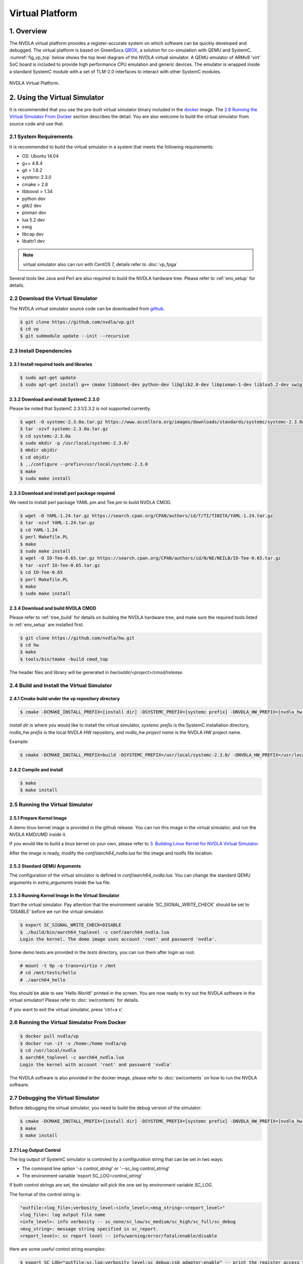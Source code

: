 Virtual Platform
****************

.. _overview:

1. Overview
===========

The NVDLA virtual platform provides a register-accurate system on which software can be quickly developed and debugged. The virtual platform is based on GreenSocs QBOX_, a solution for co-simulation with QEMU and SystemC. :numref:`fig_vp_top` below shows the top level diagram of the NVDLA virtual simulator. A QEMU emulator of ARMv8 'virt' SoC board is included to provide high performance CPU emulation and generic devices. The emulator is wrapped inside a standard SystemC module with a set of TLM-2.0 interfaces to interact with other SystemC modules. 

.. _QBOX: https://git.greensocs.com/qemu/qbox

.. _fig_vp_top:
.. figure:: nvdla-vp-top.svg
  :alt: NVDLA Virtual Platform Top Level Diagram.
  :align: center

  NVDLA Virtual Platform.

2. Using the Virtual Simulator
==============================

It is recommended that you use the pre-built virtual simulator binary included in the docker_ image. The `2.6 Running the Virtual Simulator From Docker`_ section describes the detail. You are also welcome to build the virtual simulator from source code and use that.

.. _docker: https://hub.docker.com/r/nvdla

.. _System_Requirements:

2.1 System Requirements
-----------------------

It is recommended to build the virtual simulator in a system that meets the following requirements:

* OS: Ubuntu 14.04
* g++ 4.8.4
* git > 1.8.2
* systemc 2.3.0
* cmake > 2.8
* libboost > 1.34
* python dev
* glib2 dev
* pixman dev
* lua 5.2 dev
* swig
* libcap dev
* libattr1 dev

.. note:: virtual simulator also can run with CentOS 7, details refer to :doc:`vp_fpga`

Several tools like Java and Perl are also required to build the NVDLA hardware tree. Please refer to :ref:`env_setup` for details.

.. _Download_the_Virtual_Simulator:

2.2 Download the Virtual Simulator
----------------------------------

The NVDLA virtual simulator source code can be downloaded from github_.

.. code-block:: console

   $ git clone https://github.com/nvdla/vp.git
   $ cd vp
   $ git submodule update --init --recursive

.. _github: https://github.com/nvdla/vp

.. _Install_Dependencies:

2.3 Install Dependencies
------------------------

2.3.1 Install required tools and libraries
++++++++++++++++++++++++++++++++++++++++++

.. code-block:: console

   $ sudo apt-get update
   $ sudo apt-get install g++ cmake libboost-dev python-dev libglib2.0-dev libpixman-1-dev liblua5.2-dev swig libcap-dev libattr1-dev

2.3.2 Download and install SystemC 2.3.0
++++++++++++++++++++++++++++++++++++++++

Please be noted that SystemC 2.3.1/2.3.2 is not supported currently.

.. code-block:: console

   $ wget -O systemc-2.3.0a.tar.gz https://www.accellera.org/images/downloads/standards/systemc/systemc-2.3.0a.tar.gz
   $ tar -xzvf systemc-2.3.0a.tar.gz
   $ cd systemc-2.3.0a
   $ sudo mkdir -p /usr/local/systemc-2.3.0/
   $ mkdir objdir
   $ cd objdir
   $ ../configure --prefix=/usr/local/systemc-2.3.0
   $ make
   $ sudo make install

2.3.3 Download and install perl package required
++++++++++++++++++++++++++++++++++++++++++++++++

We need to install perl package YAML.pm and Tee.pm to build NVDLA CMOD.

.. code-block:: console

      $ wget -O YAML-1.24.tar.gz https://search.cpan.org/CPAN/authors/id/T/TI/TINITA/YAML-1.24.tar.gz
      $ tar -xzvf YAML-1.24.tar.gz
      $ cd YAML-1.24
      $ perl Makefile.PL
      $ make
      $ sudo make install
      $ wget -O IO-Tee-0.65.tar.gz https://search.cpan.org/CPAN/authors/id/N/NE/NEILB/IO-Tee-0.65.tar.gz
      $ tar -xzvf IO-Tee-0.65.tar.gz
      $ cd IO-Tee-0.65
      $ perl Makefile.PL
      $ make
      $ sudo make install

.. _Download_and_build_NVDLA_CMOD:

2.3.4 Download and build NVDLA CMOD
+++++++++++++++++++++++++++++++++++

Please refer to :ref:`tree_build` for details on building the NVDLA hardware tree, and make sure the required tools listed in :ref:`env_setup` are installed first.

.. code-block:: console

   $ git clone https://github.com/nvdla/hw.git
   $ cd hw
   $ make
   $ tools/bin/tmake -build cmod_top
 
The header files and library will be generated in *hw/outdir/<project>/cmod/release*.

2.4 Build and Install the Virtual Simulator
-------------------------------------------

2.4.1 Cmake build under the vp repository directory
+++++++++++++++++++++++++++++++++++++++++++++++++++

.. code-block:: console

   $ cmake -DCMAKE_INSTALL_PREFIX=[install dir] -DSYSTEMC_PREFIX=[systemc prefix] -DNVDLA_HW_PREFIX=[nvdla_hw prefix] -DNVDLA_HW_PROJECT=[nvdla_hw project name]

*install dir* is where you would like to install the virtual simulator, *systemc prefix* is the SystemC installation directory, *nvdla_hw prefix* is the local NVDLA HW repository, and *nvdla_hw project name* is the NVDLA HW project name. 

Example:

.. code-block:: console

   $ cmake -DCMAKE_INSTALL_PREFIX=build -DSYSTEMC_PREFIX=/usr/local/systemc-2.3.0/ -DNVDLA_HW_PREFIX=/usr/local/nvdla/hw -DNVDLA_HW_PROJECT=nv_small

2.4.2 Compile and install
+++++++++++++++++++++++++

.. code-block:: console

   $ make
   $ make install

.. _Running_the_Virtual_Simulator:

2.5 Running the Virtual Simulator
---------------------------------

2.5.1 Prepare Kernel Image
++++++++++++++++++++++++++

A demo linux kernel image is provided in the github release. You can run this image in the virtual simulator, and run the NVDLA KMD/UMD inside it. 

If you would like to build a linux kernel on your own, please refer to `3. Building Linux Kernel for NVDLA Virtual Simulator`_.

After the image is ready, modify the *conf/aarch64_nvdla.lua* for the image and rootfs file location.

2.5.2 Standard QEMU Arguments
+++++++++++++++++++++++++++++

The configuration of the virtual simulator is defined in *conf/aarch64_nvdla.lua*. You can change the standard QEMU arguments in *extra_arguments* inside the lua file. 

2.5.3 Running Kernel Image In the Virtual Simulator
+++++++++++++++++++++++++++++++++++++++++++++++++++

Start the virtual simulator. Pay attention that the environment variable 'SC_SIGNAL_WRITE_CHECK' should be set to 'DISABLE' before we run the virtual simulator.

.. code-block:: console

   $ export SC_SIGNAL_WRITE_CHECK=DISABLE
   $ ./build/bin/aarch64_toplevel -c conf/aarch64_nvdla.lua
   Login the kernel. The demo image uses account 'root' and password 'nvdla'.

Some demo tests are provided in the *tests* directory, you can run them after login as root.

.. code-block:: console

   # mount -t 9p -o trans=virtio r /mnt
   # cd /mnt/tests/hello
   # ./aarch64_hello 

You should be able to see 'Hello World!' printed in the screen. You are now ready to try out the NVDLA software in the virtual simulator! Please refer to :doc:`sw/contents` for details.

If you want to exit the virtual simulator, press 'ctrl+a x'.

2.6 Running the Virtual Simulator From Docker
---------------------------------------------

.. code-block:: console

   $ docker pull nvdla/vp
   $ docker run -it -v /home:/home nvdla/vp
   $ cd /usr/local/nvdla
   $ aarch64_toplevel -c aarch64_nvdla.lua
   Login the kernel with account 'root' and password 'nvdla'

The NVDLA software is also provided in the docker image, please refer to :doc:`sw/contents` on how to run the NVDLA software.

.. _Debugging_the_Virtual_Simulator:

2.7 Debugging the Virtual Simulator
-----------------------------------

Before debugging the virtual simulator, you need to build the debug version of the simulator:

.. code-block:: console

   $ cmake -DCMAKE_INSTALL_PREFIX=[install dir] -DSYSTEMC_PREFIX=[systemc prefix] -DNVDLA_HW_PREFIX=[nvdla_hw prefix] -DNVDLA_HW_PROJECT=[nvdla_hw project name] -DCMAKE_BUILD_TYPE=Debug
   $ make
   $ make install

2.7.1 Log Output Control
++++++++++++++++++++++++

The log output of SystemC simulator is controled by a configuration string that can be set in two ways:

* The command line option '-s *control_string*' or '--sc_log *control_string*'
* The environment variable 'export SC_LOG=\ *control_string*'

If both control strings are set, the simulator will pick the one set by environment variable *SC_LOG*.
 
The format of the control string is:

.. code-block:: console

   "outfile:<log_file>;verbosity_level:<info_level>;<msg_string>:<report_level>"
   <log_file>: log output file name
   <info_level>: info verbosity -- sc_none/sc_low/sc_medium/sc_high/sc_full/sc_debug
   <msg_string>: message string specified in sc_report.
   <report_level>: sc report level -- info/warning/error/fatal/enable/disable

Here are some useful control string examples:

.. code-block:: console

   $ export SC_LOG="outfile:sc.log;verbosity_level:sc_debug;csb_adaptor:enable" -- print the register access transaction from QEMU to NVDLA
   $ export SC_LOG="outfile:sc.log;verbosity_level:sc_debug;dbb_adaptor:enable;sram_adaptor:enable" -- print the memory access from NVDLA to external memory

You should be able to see logs like:

.. code-block:: console

   Info: nvdla.csb_adaptor: GP: iswrite=0 addr=0x300c len=4 data=0x 00000000 resp=TLM_OK_RESPONSE
   Info: nvdla.dbb_adaptor: GP: iswrite=1 addr=0xc0001e80 len=64 data=0x abcd01b0 abcd01b1 abcd01b2 abcd01b3 abcd01b4 abcd01b5 abcd01b6 abcd01b7 abcd01b8 abcd01b9 abcd01ba abcd01bb abcd01bc abcd01bd abcd01be abcd01bf resp=TLM_OK_RESPONSE
 
2.7.2 GDB
+++++++++
You can also use GDB to debug the virtual simulator. First run the simulator, then get the PID of the process and use GDB to attach to it.

.. code-block:: console

   $ ps -ef | grep aarch64_toplevel
   $ gdb attach <PID>

.. _Building_Linux_Kernel:

3. Building Linux Kernel for NVDLA Virtual Simulator
====================================================

The NVDLA virtual platform is based on QEMU aarch64 virt machine, so building a linux kernel is the same as building one for QEMU aarch64 virt machine. Here's an example of using buildroot to build a linux kernel for NVDLA virtual platform.

3.1 Download
------------
Download the buildroot from https://buildroot.org/download.html. This example uses the version buildroot-2017.11-rc1.

3.2 Configure
-------------

Use *qemu_aarch64_virt_defconfig* as base config, then set the customized configurations:

.. code-block:: console

   $ make qemu_aarch64_virt_defconfig
   $ make menuconfig
   * Target Options -> Target Architecture -> AArch64 (little endian)
   * Target Options -> Target Architecture Variant -> cortex-A57
   * Toolchain -> Custom kernel headers series -> 4.13.x
   * Toolchain -> Toolchain type -> External toolchain
   * Toolchain -> Toolchain -> Linaro AArch64 2017.08
   * Toolchain -> Toolchain origin -> Toolchain to be downloaded and installed
   * Kernel -> () Kernel version -> 4.13.3
   * Kernel -> Kernel configuration -> Use the architecture default configuration
   * System configuration -> Enable root login with password -> Y
   * System configuration -> Root password -> nvdla
   * Target Packages -> Show packages that are also provided by busybox -> Y
   * Target Packages -> Networking applications -> openssh -> Y

3.3 Build
---------

.. code-block:: console

   $ make -j4

When it's done, you can find the kernel image and rootfs in *output/image*.

